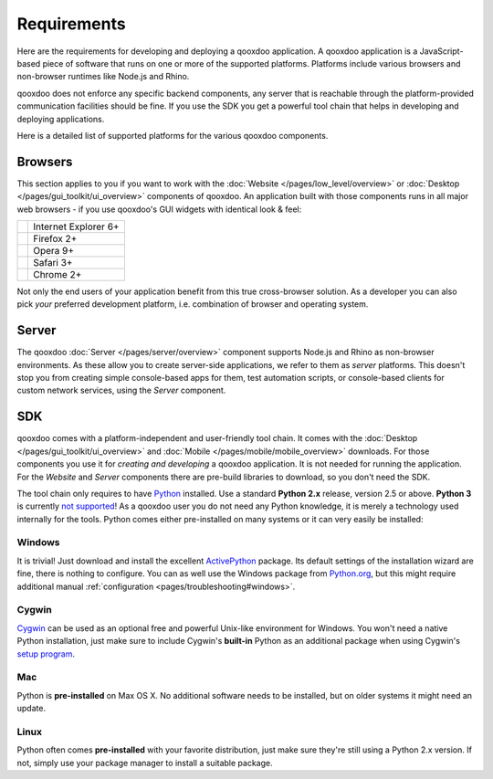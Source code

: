 .. _pages/requirements#requirements:

Requirements
************

Here are the requirements for developing and deploying a qooxdoo application. A qooxdoo application is a JavaScript-based piece of software that runs on one or more of the supported platforms. Platforms include various browsers and non-browser runtimes like Node.js and Rhino.

qooxdoo does not enforce any specific backend components, any server that is reachable through the platform-provided communication facilities should be fine. If you use the SDK you get a powerful tool chain that helps in developing and deploying applications.

Here is a detailed list of supported platforms for the various qooxdoo components.

.. _pages/requirements#client:

Browsers
========

This section applies to you if you want to work with the :doc:`Website </pages/low_level/overview>` or :doc:`Desktop </pages/gui_toolkit/ui_overview>` components of qooxdoo. An application built with those components runs in all major web browsers - if you use qooxdoo's GUI widgets with identical look & feel:

.. list-table::

   * - .. image:: ie.png 
     - Internet Explorer 6+
   * - .. image:: ff.png 
     - Firefox 2+
   * - .. image:: opera.png 
     - Opera 9+
   * - .. image:: safari.png 
     - Safari 3+
   * - .. image:: chrome.png 
     - Chrome 2+

Not only the end users of your application benefit from this true cross-browser solution. As a developer you can also pick *your* preferred development platform, i.e. combination of browser and operating system.

.. _pages/requirements#server:

Server
======

The qooxdoo :doc:`Server </pages/server/overview>` component supports Node.js and Rhino as non-browser environments. As these allow you to create server-side applications, we refer to them as *server* platforms. This doesn't stop you from creating simple console-based apps for them, test automation scripts, or console-based clients for custom network services, using the *Server* component.


.. _pages/requirements#tools:

SDK
=====

qooxdoo comes with a platform-independent and user-friendly tool chain. It comes with the :doc:`Desktop </pages/gui_toolkit/ui_overview>` and :doc:`Mobile </pages/mobile/mobile_overview>` downloads. For those components you use it for *creating and developing* a qooxdoo application. It is not needed for running the application. For the *Website* and *Server* components there are pre-build libraries to download, so you don't need the SDK.

The tool chain only requires to have `Python <http://www.python.org>`_ installed. Use a standard **Python 2.x** release, version 2.5 or above. **Python 3** is currently `not supported <http://qooxdoo.org/documentation/general/python_3_support>`_! As a qooxdoo user you do not need any Python knowledge, it is merely a technology used internally for the tools. Python comes either pre-installed on many systems or it can very easily be installed:


|image0| Windows
^^^^^^^^^^^^^^^^

.. |image0| image:: windows.png

It is trivial! Just download and install the excellent `ActivePython <http://www.activestate.com/Products/activepython/>`_ package. Its default settings of the installation wizard are fine, there is nothing to configure. You can as well use the Windows package from `Python.org <http://www.python.org/download/releases/2.6.1/>`_, but this might require additional manual :ref:`configuration <pages/troubleshooting#windows>`.

|image1| Cygwin
^^^^^^^^^^^^^^^

.. |image1| image:: cygwin.png

`Cygwin <http://www.cygwin.com/>`_ can be used as an optional free and powerful Unix-like environment for Windows. You won't need a native Python installation, just make sure to include Cygwin's **built-in** Python as an additional package when using Cygwin's `setup program <http://cygwin.com/setup.exe>`_.

|image2| Mac
^^^^^^^^^^^^

.. |image2| image:: macosx.png

Python is **pre-installed** on Max OS X. No additional software needs to be installed, but on older systems it might need an update.

|image3| Linux
^^^^^^^^^^^^^^

.. |image3| image:: linux.png

Python often comes **pre-installed** with your favorite distribution, just make sure they're still using a Python 2.x version. If not, simply use your package manager to install a suitable package.

